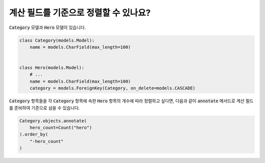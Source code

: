 계산 필드를 기준으로 정렬할 수 있나요?
==========================================================================

:code:`Category` 모델과 :code:`Hero` 모델이 있습니다.

.. code-block:: python

    class Category(models.Model):
        name = models.CharField(max_length=100)


    class Hero(models.Model):
        # ...
        name = models.CharField(max_length=100)
        category = models.ForeignKey(Category, on_delete=models.CASCADE)


:code:`Category` 항목들을 각 :code:`Category` 항목에 속한 :code:`Hero` 항목의 개수에 따라 정렬하고 싶다면, 다음과 같이 :code:`annotate` 메서드로 계산 필드를 준비하여 기준으로 삼을 수 있습니다.

.. code-block:: python

    Category.objects.annotate(
        hero_count=Count("hero")
    ).order_by(
        "-hero_count"
    )

